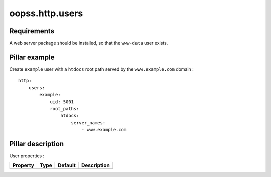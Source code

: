 
================
oopss.http.users
================

Requirements
------------
A web server package should be installed, so that the ``www-data`` user exists.

Pillar example
--------------

Create ``example`` user with a ``htdocs`` root path served by the ``www.example.com`` domain : ::

    http:
        users:
            example:
                uid: 5001
                root_paths:
                    htdocs:
                        server_names:
                            - www.example.com

Pillar description
------------------

User properties :

==========  =======  =======  ===========================================
Property    Type     Default  Description
==========  =======  =======  ===========================================
==========  =======  =======  ===========================================


